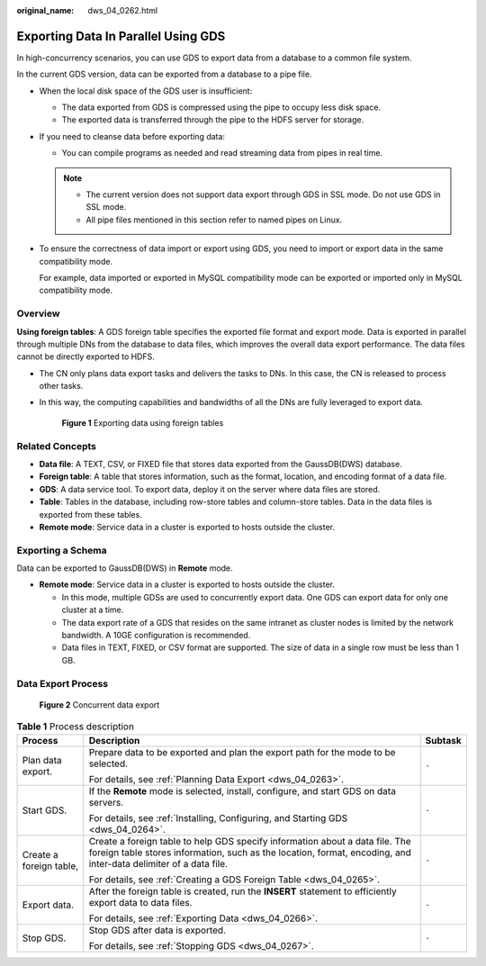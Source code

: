 :original_name: dws_04_0262.html

.. _dws_04_0262:

Exporting Data In Parallel Using GDS
====================================

In high-concurrency scenarios, you can use GDS to export data from a database to a common file system.

In the current GDS version, data can be exported from a database to a pipe file.

-  When the local disk space of the GDS user is insufficient:

   -  The data exported from GDS is compressed using the pipe to occupy less disk space.
   -  The exported data is transferred through the pipe to the HDFS server for storage.

-  If you need to cleanse data before exporting data:

   -  You can compile programs as needed and read streaming data from pipes in real time.

   .. note::

      -  The current version does not support data export through GDS in SSL mode. Do not use GDS in SSL mode.
      -  All pipe files mentioned in this section refer to named pipes on Linux.

-  To ensure the correctness of data import or export using GDS, you need to import or export data in the same compatibility mode.

   For example, data imported or exported in MySQL compatibility mode can be exported or imported only in MySQL compatibility mode.

Overview
--------

**Using foreign tables**: A GDS foreign table specifies the exported file format and export mode. Data is exported in parallel through multiple DNs from the database to data files, which improves the overall data export performance. The data files cannot be directly exported to HDFS.

-  The CN only plans data export tasks and delivers the tasks to DNs. In this case, the CN is released to process other tasks.

-  In this way, the computing capabilities and bandwidths of all the DNs are fully leveraged to export data.


   .. figure:: /_static/images/en-us_image_0000001188163824.png
      :alt: **Figure 1** Exporting data using foreign tables

      **Figure 1** Exporting data using foreign tables

Related Concepts
----------------

-  **Data file**: A TEXT, CSV, or FIXED file that stores data exported from the GaussDB(DWS) database.
-  **Foreign table**: A table that stores information, such as the format, location, and encoding format of a data file.
-  **GDS**: A data service tool. To export data, deploy it on the server where data files are stored.
-  **Table**: Tables in the database, including row-store tables and column-store tables. Data in the data files is exported from these tables.
-  **Remote mode**: Service data in a cluster is exported to hosts outside the cluster.

Exporting a Schema
------------------

Data can be exported to GaussDB(DWS) in **Remote** mode.

-  **Remote mode**: Service data in a cluster is exported to hosts outside the cluster.

   -  In this mode, multiple GDSs are used to concurrently export data. One GDS can export data for only one cluster at a time.
   -  The data export rate of a GDS that resides on the same intranet as cluster nodes is limited by the network bandwidth. A 10GE configuration is recommended.
   -  Data files in TEXT, FIXED, or CSV format are supported. The size of data in a single row must be less than 1 GB.

Data Export Process
-------------------


.. figure:: /_static/images/en-us_image_0000001233563377.png
   :alt: **Figure 2** Concurrent data export

   **Figure 2** Concurrent data export

.. table:: **Table 1** Process description

   +-------------------------+--------------------------------------------------------------------------------------------------------------------------------------------------------------------------------------------------+-----------------------+
   | Process                 | Description                                                                                                                                                                                      | Subtask               |
   +=========================+==================================================================================================================================================================================================+=======================+
   | Plan data export.       | Prepare data to be exported and plan the export path for the mode to be selected.                                                                                                                | ``-``                 |
   |                         |                                                                                                                                                                                                  |                       |
   |                         | For details, see :ref:`Planning Data Export <dws_04_0263>`.                                                                                                                                      |                       |
   +-------------------------+--------------------------------------------------------------------------------------------------------------------------------------------------------------------------------------------------+-----------------------+
   | Start GDS.              | If the **Remote** mode is selected, install, configure, and start GDS on data servers.                                                                                                           | ``-``                 |
   |                         |                                                                                                                                                                                                  |                       |
   |                         | For details, see :ref:`Installing, Configuring, and Starting GDS <dws_04_0264>`.                                                                                                                 |                       |
   +-------------------------+--------------------------------------------------------------------------------------------------------------------------------------------------------------------------------------------------+-----------------------+
   | Create a foreign table, | Create a foreign table to help GDS specify information about a data file. The foreign table stores information, such as the location, format, encoding, and inter-data delimiter of a data file. | ``-``                 |
   |                         |                                                                                                                                                                                                  |                       |
   |                         | For details, see :ref:`Creating a GDS Foreign Table <dws_04_0265>`.                                                                                                                              |                       |
   +-------------------------+--------------------------------------------------------------------------------------------------------------------------------------------------------------------------------------------------+-----------------------+
   | Export data.            | After the foreign table is created, run the **INSERT** statement to efficiently export data to data files.                                                                                       | ``-``                 |
   |                         |                                                                                                                                                                                                  |                       |
   |                         | For details, see :ref:`Exporting Data <dws_04_0266>`.                                                                                                                                            |                       |
   +-------------------------+--------------------------------------------------------------------------------------------------------------------------------------------------------------------------------------------------+-----------------------+
   | Stop GDS.               | Stop GDS after data is exported.                                                                                                                                                                 | ``-``                 |
   |                         |                                                                                                                                                                                                  |                       |
   |                         | For details, see :ref:`Stopping GDS <dws_04_0267>`.                                                                                                                                              |                       |
   +-------------------------+--------------------------------------------------------------------------------------------------------------------------------------------------------------------------------------------------+-----------------------+
